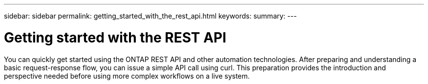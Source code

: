 ---
sidebar: sidebar
permalink: getting_started_with_the_rest_api.html
keywords:
summary:
---

= Getting started with the REST API
:hardbreaks:
:nofooter:
:icons: font
:linkattrs:
:imagesdir: ./media/

[.lead]
You can quickly get started using the ONTAP REST API and other automation technologies. After preparing and understanding a basic request-response flow, you can issue a simple API call using curl. This preparation provides the introduction and perspective needed before using more complex workflows on a live system.
